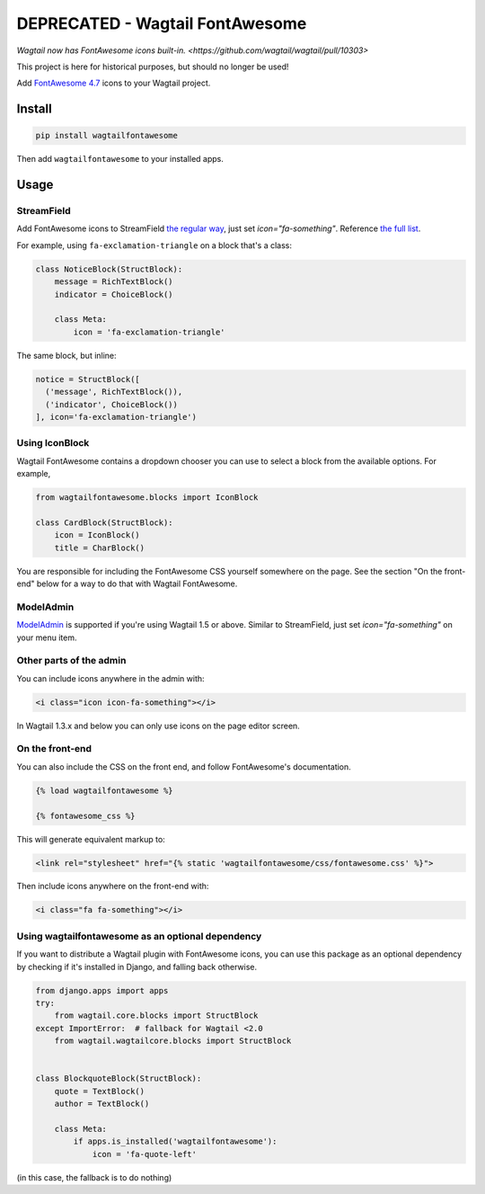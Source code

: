 ================================
DEPRECATED - Wagtail FontAwesome
================================

`Wagtail now has FontAwesome icons built-in. <https://github.com/wagtail/wagtail/pull/10303>`

This project is here for historical purposes, but should no longer be used!

.. image:: https://img.shields.io/pypi/l/wagtailfontawesome.svg
    :target: https://gitlab.com/alexgleason/wagtailfontawesome/blob/master/LICENSE

Add `FontAwesome 4.7 <https://fontawesome.com/v4.7.0/>`_ icons to your Wagtail project.

.. image:: https://gitlab.com/alexgleason/wagtailfontawesome/raw/master/screenshot.png
    :alt: Screenshot

Install
=======

.. code-block:: console

    pip install wagtailfontawesome


Then add ``wagtailfontawesome`` to your installed apps.

Usage
=====

StreamField
-----------

Add FontAwesome icons to StreamField `the regular way <http://docs.wagtail.io/en/latest/topics/streamfield.html#basic-block-types>`_, just set `icon="fa-something"`. Reference `the full list <https://fontawesome.com/v4.7.0/icons/>`_.

For example, using ``fa-exclamation-triangle`` on a block that's a class:

.. code-block:: python

    class NoticeBlock(StructBlock):
        message = RichTextBlock()
        indicator = ChoiceBlock()

        class Meta:
            icon = 'fa-exclamation-triangle'

The same block, but inline:

.. code-block:: python

    notice = StructBlock([
      ('message', RichTextBlock()),
      ('indicator', ChoiceBlock())
    ], icon='fa-exclamation-triangle')

Using IconBlock
---------------

Wagtail FontAwesome contains a dropdown chooser you can use to select a block from the available options. For example,

.. code-block:: python

    from wagtailfontawesome.blocks import IconBlock

    class CardBlock(StructBlock):
        icon = IconBlock()
        title = CharBlock()

You are responsible for including the FontAwesome CSS yourself somewhere on the page. See the section "On the front-end" below for a way to do that with Wagtail FontAwesome.

ModelAdmin
-----------------

`ModelAdmin <http://docs.wagtail.io/en/latest/reference/contrib/modeladmin/>`_ is supported if you're using Wagtail 1.5 or above. Similar to StreamField, just set `icon="fa-something"` on your menu item.

Other parts of the admin
------------------------

You can include icons anywhere in the admin with:

.. code-block:: html+django

    <i class="icon icon-fa-something"></i>

In Wagtail 1.3.x and below you can only use icons on the page editor screen.

On the front-end
----------------

You can also include the CSS on the front end, and follow FontAwesome's documentation.

.. code-block:: html+django

    {% load wagtailfontawesome %}

    {% fontawesome_css %}

This will generate equivalent markup to:

.. code-block:: html+django

    <link rel="stylesheet" href="{% static 'wagtailfontawesome/css/fontawesome.css' %}">

Then include icons anywhere on the front-end with:

.. code-block:: html+django

    <i class="fa fa-something"></i>

Using wagtailfontawesome as an optional dependency
--------------------------------------------------

If you want to distribute a Wagtail plugin with FontAwesome icons, you can use this package as an optional dependency by checking if it's installed in Django, and falling back otherwise.

.. code-block:: python

    from django.apps import apps
    try:
        from wagtail.core.blocks import StructBlock
    except ImportError:  # fallback for Wagtail <2.0
        from wagtail.wagtailcore.blocks import StructBlock


    class BlockquoteBlock(StructBlock):
        quote = TextBlock()
        author = TextBlock()

        class Meta:
            if apps.is_installed('wagtailfontawesome'):
                icon = 'fa-quote-left'

(in this case, the fallback is to do nothing)
